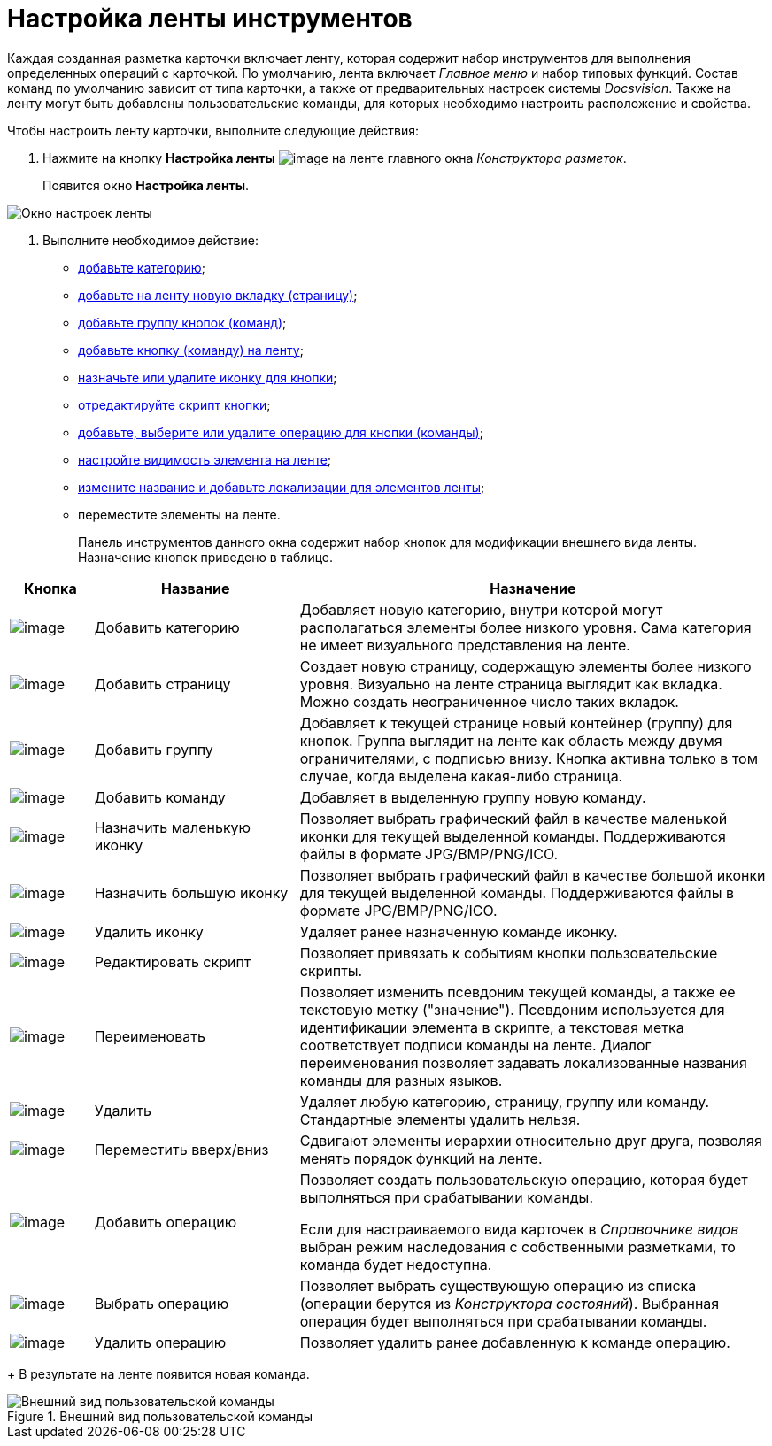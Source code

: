 = Настройка ленты инструментов

Каждая созданная разметка карточки включает ленту, которая содержит набор инструментов для выполнения определенных операций с карточкой. По умолчанию, лента включает _Главное меню_ и набор типовых функций. Состав команд по умолчанию зависит от типа карточки, а также от предварительных настроек системы _Docsvision_. Также на ленту могут быть добавлены пользовательские команды, для которых необходимо настроить расположение и свойства.

.Чтобы настроить ленту карточки, выполните следующие действия:
. Нажмите на кнопку *Настройка ленты* image:buttons/lay_Ribbon_setings.png[image] на ленте главного окна _Конструктора разметок_.
+
Появится окно *Настройка ленты*.

image::lay_Ribbon_settings.png[Окно настроек ленты]
. Выполните необходимое действие:
* xref:lay_Set_ribbon_category.adoc[добавьте категорию];
* xref:lay_Set_ribbon_page.adoc[добавьте на ленту новую вкладку (страницу)];
* xref:lay_Set_ribbon_group.adoc[добавьте группу кнопок (команд)];
* xref:lay_Set_ribbon_command.adoc[добавьте кнопку (команду) на ленту];
* xref:lay_Set_ribbon_icon.adoc[назначьте или удалите иконку для кнопки];
* xref:lay_Set_ribbon_edit_script.adoc[отредактируйте скрипт кнопки];
* xref:lay_Set_ribbon_operation_add.adoc[добавьте, выберите или удалите операцию для кнопки (команды)];
* xref:lay_Set_visible.adoc[настройте видимость элемента на ленте];
* xref:lay_Set_ribbon_rename.adoc[измените название и добавьте локализации для элементов ленты];
* переместите элементы на ленте.
+
Панель инструментов данного окна содержит набор кнопок для модификации внешнего вида ленты. Назначение кнопок приведено в таблице.

[width="100%",cols="11%,27%,62%",options="header",]
|===
|Кнопка |Название |Назначение
|image:buttons/lay_Ribbon_category_add.png[image] |Добавить категорию |Добавляет новую категорию, внутри которой могут располагаться элементы более низкого уровня. Сама категория не имеет визуального представления на ленте.
|image:buttons/lay_Ribbon_page_add.png[image] |Добавить страницу |Создает новую страницу, содержащую элементы более низкого уровня. Визуально на ленте страница выглядит как вкладка. Можно создать неограниченное число таких вкладок.
|image:buttons/lay_Ribbon_group_add.png[image] |Добавить группу |Добавляет к текущей странице новый контейнер (группу) для кнопок. Группа выглядит на ленте как область между двумя ограничителями, с подписью внизу. Кнопка активна только в том случае, когда выделена какая-либо страница.
|image:buttons/lay_Ribbon_comand_add.png[image] |Добавить команду |Добавляет в выделенную группу новую команду.
|image:buttons/lay_Ribbon_icon_little.png[image] |Назначить маленькую иконку |Позволяет выбрать графический файл в качестве маленькой иконки для текущей выделенной команды. Поддерживаются файлы в формате JPG/BMP/PNG/ICO.
|image:buttons/lay_Ribbon_icon_big.png[image] |Назначить большую иконку |Позволяет выбрать графический файл в качестве большой иконки для текущей выделенной команды. Поддерживаются файлы в формате JPG/BMP/PNG/ICO.
|image:buttons/lay_Ribbon_icon_delete.png[image] |Удалить иконку |Удаляет ранее назначенную команде иконку.
|image:buttons/lay_Ribbon_edit_script.png[image] |Редактировать скрипт |Позволяет привязать к событиям кнопки пользовательские скрипты.
|image:buttons/lay_Change_green_pencil.png[image] |Переименовать |Позволяет изменить псевдоним текущей команды, а также ее текстовую метку ("значение"). Псевдоним используется для идентификации элемента в скрипте, а текстовая метка соответствует подписи команды на ленте. Диалог переименования позволяет задавать локализованные названия команды для разных языков.
|image:buttons/lay_delete_red_x.png[image] |Удалить |Удаляет любую категорию, страницу, группу или команду. Стандартные элементы удалить нельзя.
|image:buttons/lay_Ribbon_move.png[image] |Переместить вверх/вниз |Сдвигают элементы иерархии относительно друг друга, позволяя менять порядок функций на ленте.
|image:buttons/lay_Ribbon_operation_add.png[image] |Добавить операцию a|
Позволяет создать пользовательскую операцию, которая будет выполняться при срабатывании команды.

Если для настраиваемого вида карточек в _Справочнике видов_ выбран режим наследования с собственными разметками, то команда будет недоступна.

|image:buttons/lay_Ribbon_operation_select.png[image] |Выбрать операцию |Позволяет выбрать существующую операцию из списка (операции берутся из _Конструктора состояний_). Выбранная операция будет выполняться при срабатывании команды.
|image:buttons/lay_Ribbon_operation_delete.png[image] |Удалить операцию |Позволяет удалить ранее добавленную к команде операцию.
|===
+
В результате на ленте появится новая команда.

.Внешний вид пользовательской команды
image::lay_Ribbon_verification.png[Внешний вид пользовательской команды]

